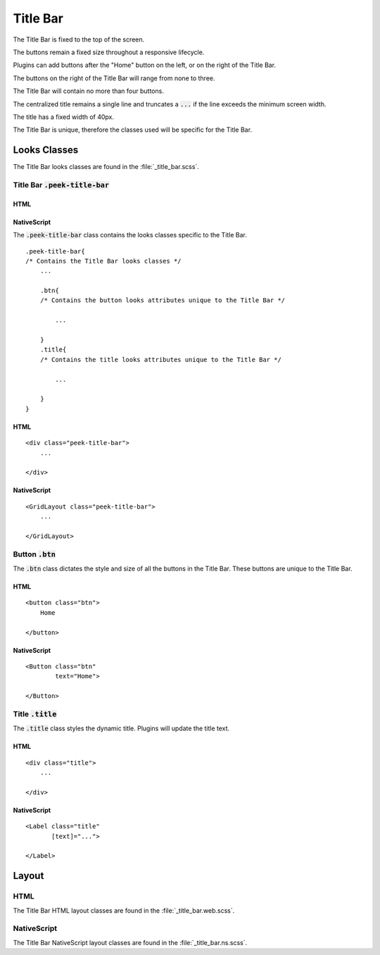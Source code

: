 .. _title_bar:

=========
Title Bar
=========

The Title Bar is fixed to the top of the screen.

The buttons remain a fixed size throughout a responsive lifecycle.

Plugins can add buttons after the "Home" button on the left, or on the right of the
Title Bar.

The buttons on the right of the Title Bar will range from none to three.

The Title Bar will contain no more than four buttons.

The centralized title remains a single line and truncates a :code:`...` if the line
exceeds the minimum screen width.

The title has a fixed width of 40px.

The Title Bar is unique, therefore the classes used will be specific for the
Title Bar.


Looks Classes
-------------

The Title Bar looks classes are found in the :file:`_title_bar.scss`.


Title Bar :code:`.peek-title-bar`
`````````````````````````````````


HTML
~~~~

.. image:: ./title_bar.web.jpg
  :align: center

NativeScript
~~~~~~~~~~~~

.. image:: ./title_bar.ns.jpg
  :align: center

The :code:`.peek-title-bar` class contains the looks classes specific to the Title Bar.

::

        .peek-title-bar{
        /* Contains the Title Bar looks classes */
            ...

            .btn{
            /* Contains the button looks attributes unique to the Title Bar */

                ...

            }
            .title{
            /* Contains the title looks attributes unique to the Title Bar */

                ...

            }
        }


HTML
~~~~

::

        <div class="peek-title-bar">
            ...

        </div>


NativeScript
~~~~~~~~~~~~

::

        <GridLayout class="peek-title-bar">
            ...

        </GridLayout>


Button :code:`.btn`
```````````````````

The :code:`.btn` class dictates the style and size of all the buttons in the Title Bar.
These buttons are unique to the Title Bar.

HTML
~~~~

.. image:: ./title_bar-home_button.web.jpg

::

        <button class="btn">
            Home

        </button>


NativeScript
~~~~~~~~~~~~

::

        <Button class="btn"
                text="Home">

        </Button>


Title :code:`.title`
````````````````````

The :code:`.title` class styles the dynamic title.  Plugins will update the title text.

HTML
~~~~

.. image:: ./title_bar-title.web.jpg

::

        <div class="title">
            ...

        </div>


NativeScript
~~~~~~~~~~~~

::

        <Label class="title"
               [text]="...">

        </Label>


Layout
------


HTML
````

The Title Bar HTML layout classes are found in the :file:`_title_bar.web.scss`.


NativeScript
````````````

The Title Bar NativeScript layout classes are found in the
:file:`_title_bar.ns.scss`.
